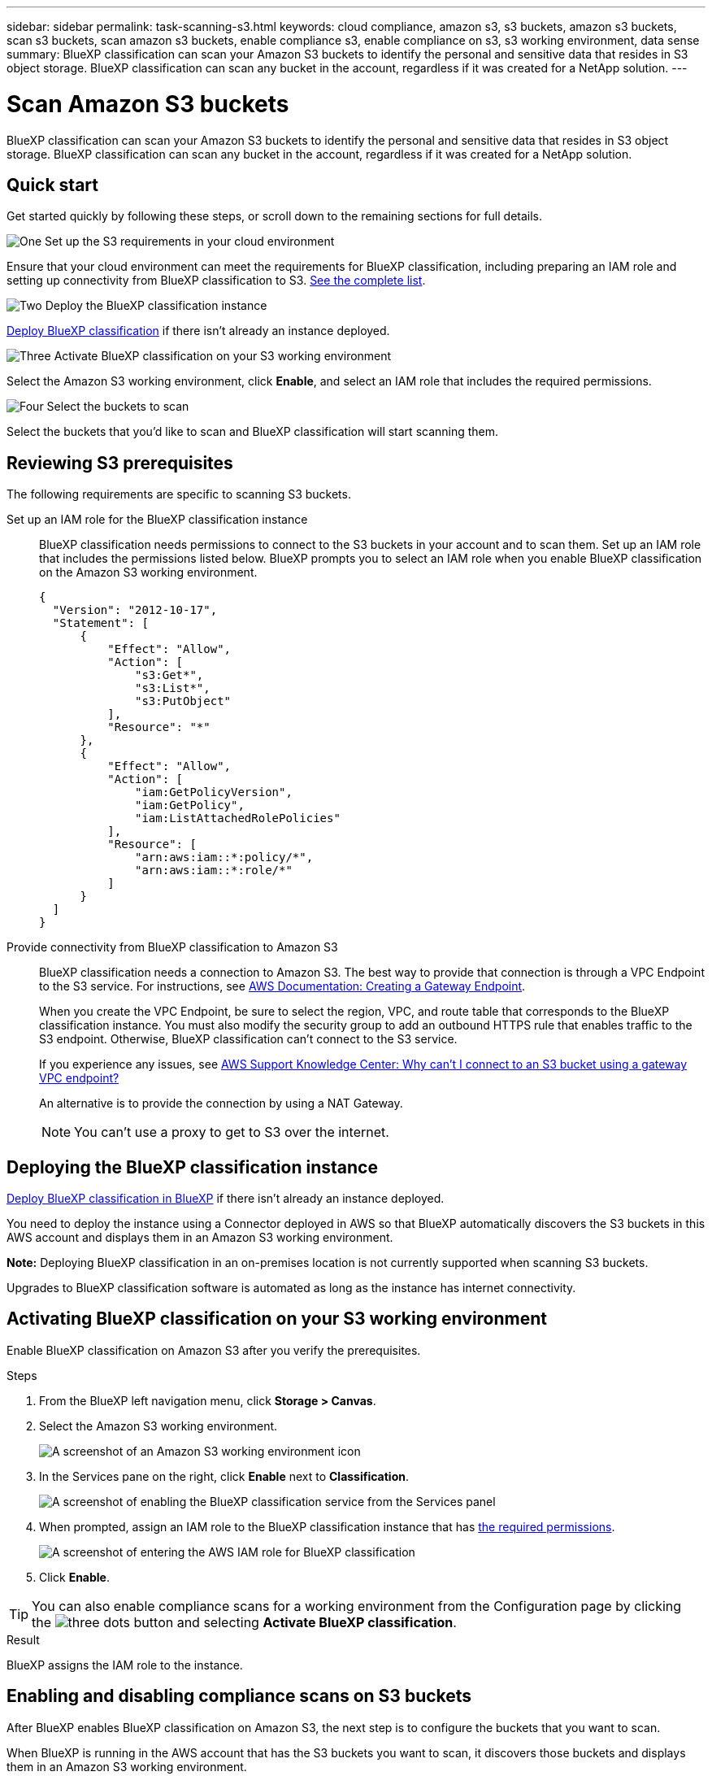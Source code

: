 ---
sidebar: sidebar
permalink: task-scanning-s3.html
keywords: cloud compliance, amazon s3, s3 buckets, amazon s3 buckets, scan s3 buckets, scan amazon s3 buckets, enable compliance s3, enable compliance on s3, s3 working environment, data sense
summary: BlueXP classification can scan your Amazon S3 buckets to identify the personal and sensitive data that resides in S3 object storage. BlueXP classification can scan any bucket in the account, regardless if it was created for a NetApp solution.
---

= Scan Amazon S3 buckets
:hardbreaks:
:nofooter:
:icons: font
:linkattrs:
:imagesdir: ./media/

[.lead]
BlueXP classification can scan your Amazon S3 buckets to identify the personal and sensitive data that resides in S3 object storage. BlueXP classification can scan any bucket in the account, regardless if it was created for a NetApp solution.

== Quick start

Get started quickly by following these steps, or scroll down to the remaining sections for full details.

.image:https://raw.githubusercontent.com/NetAppDocs/common/main/media/number-1.png[One] Set up the S3 requirements in your cloud environment

[role="quick-margin-para"]
Ensure that your cloud environment can meet the requirements for BlueXP classification, including preparing an IAM role and setting up connectivity from BlueXP classification to S3. <<Reviewing S3 prerequisites,See the complete list>>.

.image:https://raw.githubusercontent.com/NetAppDocs/common/main/media/number-2.png[Two] Deploy the BlueXP classification instance

[role="quick-margin-para"]
link:task-deploy-cloud-compliance.html[Deploy BlueXP classification^] if there isn't already an instance deployed.

.image:https://raw.githubusercontent.com/NetAppDocs/common/main/media/number-3.png[Three] Activate BlueXP classification on your S3 working environment

[role="quick-margin-para"]
Select the Amazon S3 working environment, click *Enable*, and select an IAM role that includes the required permissions.

.image:https://raw.githubusercontent.com/NetAppDocs/common/main/media/number-4.png[Four] Select the buckets to scan

[role="quick-margin-para"]
Select the buckets that you'd like to scan and BlueXP classification will start scanning them.

== Reviewing S3 prerequisites

The following requirements are specific to scanning S3 buckets.

[[policy-requirements]]

Set up an IAM role for the BlueXP classification instance::
BlueXP classification needs permissions to connect to the S3 buckets in your account and to scan them. Set up an IAM role that includes the permissions listed below. BlueXP prompts you to select an IAM role when you enable BlueXP classification on the Amazon S3 working environment.
+
[source,json]
{
  "Version": "2012-10-17",
  "Statement": [
      {
          "Effect": "Allow",
          "Action": [
              "s3:Get*",
              "s3:List*",
              "s3:PutObject"
          ],
          "Resource": "*"
      },
      {
          "Effect": "Allow",
          "Action": [
              "iam:GetPolicyVersion",
              "iam:GetPolicy",
              "iam:ListAttachedRolePolicies"
          ],
          "Resource": [
              "arn:aws:iam::*:policy/*",
              "arn:aws:iam::*:role/*"
          ]
      }
  ]
}

Provide connectivity from BlueXP classification to Amazon S3::
BlueXP classification needs a connection to Amazon S3. The best way to provide that connection is through a VPC Endpoint to the S3 service. For instructions, see https://docs.aws.amazon.com/AmazonVPC/latest/UserGuide/vpce-gateway.html#create-gateway-endpoint[AWS Documentation: Creating a Gateway Endpoint^].
+
When you create the VPC Endpoint, be sure to select the region, VPC, and route table that corresponds to the BlueXP classification instance. You must also modify the security group to add an outbound HTTPS rule that enables traffic to the S3 endpoint. Otherwise, BlueXP classification can't connect to the S3 service.
+
If you experience any issues, see https://aws.amazon.com/premiumsupport/knowledge-center/connect-s3-vpc-endpoint/[AWS Support Knowledge Center: Why can't I connect to an S3 bucket using a gateway VPC endpoint?^]
+
An alternative is to provide the connection by using a NAT Gateway.
+
NOTE: You can't use a proxy to get to S3 over the internet.

== Deploying the BlueXP classification instance

link:task-deploy-cloud-compliance.html[Deploy BlueXP classification in BlueXP^] if there isn't already an instance deployed.

You need to deploy the instance using a Connector deployed in AWS so that BlueXP automatically discovers the S3 buckets in this AWS account and displays them in an Amazon S3 working environment.

*Note:* Deploying BlueXP classification in an on-premises location is not currently supported when scanning S3 buckets.

Upgrades to BlueXP classification software is automated as long as the instance has internet connectivity.

== Activating BlueXP classification on your S3 working environment

Enable BlueXP classification on Amazon S3 after you verify the prerequisites.

.Steps

. From the BlueXP left navigation menu, click *Storage > Canvas*.

. Select the Amazon S3 working environment.
+
image:screenshot_s3_we.gif[A screenshot of an Amazon S3 working environment icon]

. In the Services pane on the right, click *Enable* next to *Classification*.
+
image:screenshot_s3_enable_compliance.png[A screenshot of enabling the BlueXP classification service from the Services panel]

. When prompted, assign an IAM role to the BlueXP classification instance that has <<Reviewing S3 prerequisites,the required permissions>>.
+
image:screenshot_s3_compliance_iam_role.png[A screenshot of entering the AWS IAM role for BlueXP classification]

. Click *Enable*.

TIP: You can also enable compliance scans for a working environment from the Configuration page by clicking the image:screenshot_gallery_options.gif[three dots] button and selecting *Activate BlueXP classification*.

.Result

BlueXP assigns the IAM role to the instance.

== Enabling and disabling compliance scans on S3 buckets

After BlueXP enables BlueXP classification on Amazon S3, the next step is to configure the buckets that you want to scan.

When BlueXP is running in the AWS account that has the S3 buckets you want to scan, it discovers those buckets and displays them in an Amazon S3 working environment.

BlueXP classification can also <<Scanning buckets from additional AWS accounts,scan S3 buckets that are in different AWS accounts>>.

.Steps

. Select the Amazon S3 working environment.

. In the Services pane on the right, click *Configure Buckets*.
+
image:screenshot_s3_configure_buckets.png[A screenshot of clicking Configure Buckets to choose the S3 buckets you want to scan]

. Enable mapping-only scans, or mapping and classification scans, on your buckets.
+
image:screenshot_s3_select_buckets.png[A screenshot of selecting the S3 buckets you want to scan]
+
[cols="45,45",width=90%,options="header"]
|===
| To:
| Do this:

| Enable mapping-only scans on a bucket | Click *Map*
| Enable full scans on a bucket | Click *Map & Classify*
| Disable scanning on a bucket | Click *Off*

|===

.Result

BlueXP classification starts scanning the S3 buckets that you enabled. If there are any errors, they'll appear in the Status column, alongside the required action to fix the error.

== Scanning buckets from additional AWS accounts

You can scan S3 buckets that are under a different AWS account by assigning a role from that account to access the existing BlueXP classification instance.

.Steps

. Go to the target AWS account where you want to scan S3 buckets and create an IAM role by selecting *Another AWS account*.
+
image:screenshot_iam_create_role.gif[A screenshot of the AWS page to create an IAM role.]
+
Be sure to do the following:

* Enter the ID of the account where the BlueXP classification instance resides.
* Change the *Maximum CLI/API session duration* from 1 hour to 12 hours and save that change.
* Attach the BlueXP classification IAM policy. Make sure it has the required permissions.
+
[source,json]
{
  "Version": "2012-10-17",
  "Statement": [
      {
          "Effect": "Allow",
          "Action": [
              "s3:Get*",
              "s3:List*",
              "s3:PutObject"
          ],
          "Resource": "*"
      },
  ]
}

. Go to the source AWS account where the BlueXP classification instance resides and select the IAM role that is attached to the instance.
.. Change the *Maximum CLI/API session duration* from 1 hour to 12 hours and save that change.
.. Click *Attach policies* and then click *Create policy*.
.. Create a policy that includes the "sts:AssumeRole" action and specify the ARN of the role that you created in the target account.
+
[source,json]
{
    "Version": "2012-10-17",
    "Statement": [
        {
            "Effect": "Allow",
            "Action": "sts:AssumeRole",
            "Resource": "arn:aws:iam::<ADDITIONAL-ACCOUNT-ID>:role/<ADDITIONAL_ROLE_NAME>"
        },
        {
            "Effect": "Allow",
            "Action": [
                "iam:GetPolicyVersion",
                "iam:GetPolicy",
                "iam:ListAttachedRolePolicies"
            ],
            "Resource": [
                "arn:aws:iam::*:policy/*",
                "arn:aws:iam::*:role/*"
            ]
        }
    ]
}
+
The BlueXP classification instance profile account now has access to the additional AWS account.

. Go to the *Amazon S3 Configuration* page and the new AWS account is displayed. Note that it can take a few minutes for BlueXP classification to sync the new account's working environment and show this information.
+
image:screenshot_activate_and_select_buckets.png[A screenshot showing how to activate BlueXP classification.]

. Click *Activate BlueXP classification & Select Buckets* and select the buckets you want to scan.

.Result

BlueXP classification starts scanning the new S3 buckets that you enabled.
